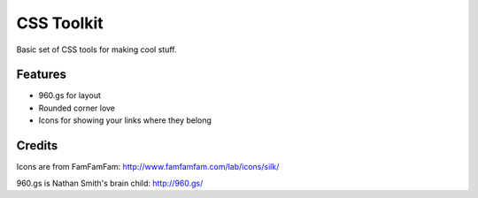 ==================
CSS Toolkit
==================

Basic set of CSS tools for making cool stuff.

Features
========

* 960.gs for layout
* Rounded corner love
* Icons for showing your links where they belong

Credits
========
Icons are from FamFamFam:
http://www.famfamfam.com/lab/icons/silk/

960.gs is Nathan Smith's brain child:
http://960.gs/